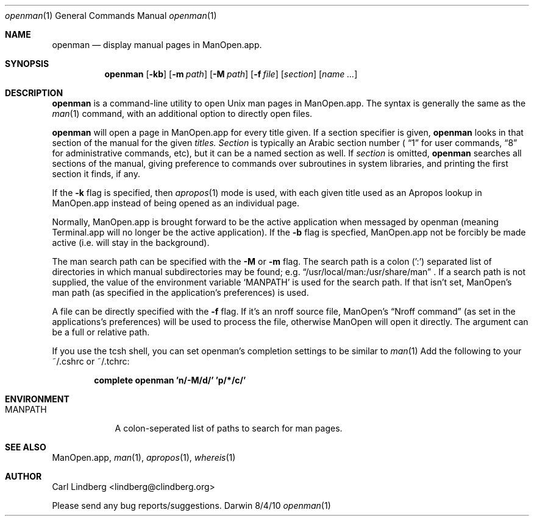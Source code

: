 .\"Modified from man(1) of FreeBSD, the NetBSD mdoc.template, and mdoc.samples.
.\"See Also:
.\"man mdoc.samples for a complete listing of options
.\"man mdoc for the short list of editing options
.\"/usr/share/misc/mdoc.template
.Dd 8/4/10               \" TODO: fix date
.Dt openman 1
.Os Darwin
.Sh NAME
.Nm openman
.Nd display manual pages in ManOpen.app.
.Sh SYNOPSIS
.Nm
.Op Fl kb
.Op Fl m Ar path
.Op Fl M Ar path
.Op Fl f Ar file
.Op Ar section
.Op Ar name ...
.Sh DESCRIPTION
.Nm
is a command-line utility to open Unix man pages in ManOpen.app. The
syntax is generally the same as the
.Xr man 1
command, with an additional option to directly open files.
.Pp
.Nm
will open a page in ManOpen.app for every title given.  If a section
specifier is given,
.Nm
looks in that section of the manual for the given
.Ar titles.
.Ar Section
is typically an Arabic section number (
.Dq 1
for user commands,
.Dq 8
for administrative commands, etc), but it can be a named
section as well.  If
.Ar section
is omitted,
.Nm
searches all sections of the manual, giving preference to commands
over subroutines in system libraries, and printing the first section
it finds, if any.
.Pp
If the
.Fl k
flag is specified, then
.Xr apropos 1
mode is used, with each given title
used as an Apropos lookup in ManOpen.app instead of being opened as
an individual page.
.Pp
Normally, ManOpen.app is brought forward to be the active application
when messaged by openman (meaning Terminal.app will no longer be the
active application).  If the
.Fl b
flag is specfied, ManOpen.app not be forcibly be made active (i.e.
will stay in the background).
.Pp
The man search path can be specified with the
.Fl M
or
.Fl m
flag.  The search path is a colon (':') separated list of directories
in which manual subdirectories may be found; e.g.
.Dq /usr/local/man:/usr/share/man
\&.
.Hw MANPATH
If a search path is not supplied, the value of the environment variable
.Sq MANPATH
is used for the search path.  If that isn't set, ManOpen's
man path (as specified in the application's preferences) is used.
.Pp
A file can be directly specified with the
.Fl f
flag.  If it's an nroff source file, ManOpen's
.Dq Nroff command
(as set in
the applications's preferences) will be used to process the file,
otherwise ManOpen will open it directly.  The argument can be a full or
relative path.
.Pp
If you use the tcsh shell, you can set openman's completion settings to
be similar to
.Xr man 1
's, which causes it to complete using command names.
Add the following to your ~/.cshrc or ~/.tchrc:
.Pp
.Dl complete openman 'n/-M/d/' 'p/*/c/'
.Pp
.Sh ENVIRONMENT
.Bl -tag -width "MANPATH" -indent
.It Ev MANPATH
A colon-seperated list of paths to search for man pages.
.El
.Sh SEE ALSO
ManOpen.app,
.Xr man 1 ,
.Xr apropos 1 ,
.Xr whereis 1
.Sh AUTHOR
.An Carl Lindberg Aq lindberg@clindberg.org
.Pp
Please send any bug reports/suggestions.
